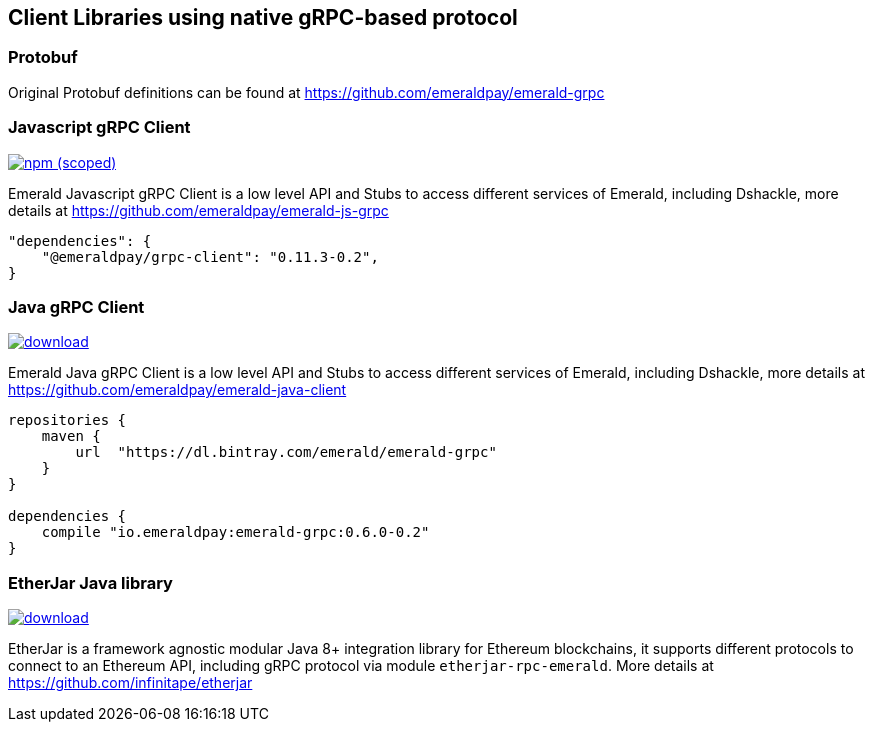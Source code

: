 == Client Libraries using native gRPC-based protocol

=== Protobuf

Original Protobuf definitions can be found at https://github.com/emeraldpay/emerald-grpc

=== Javascript gRPC Client
image:https://img.shields.io/npm/v/@emeraldpay/grpc-client.svg["npm (scoped)", link="https://www.npmjs.com/package/@emeraldpay/grpc-client"]

Emerald Javascript gRPC Client is a low level API and Stubs to access different services of Emerald, including Dshackle, more
details at https://github.com/emeraldpay/emerald-js-grpc

[source,json]
----
"dependencies": {
    "@emeraldpay/grpc-client": "0.11.3-0.2",
}
----

=== Java gRPC Client
image:https://api.bintray.com/packages/emerald/emerald-grpc/emerald-grpc/images/download.svg[link="https://bintray.com/emerald/emerald-grpc/emerald-grpc/"]

Emerald Java gRPC Client is a low level API and Stubs to access different services of Emerald, including Dshackle, more
details at https://github.com/emeraldpay/emerald-java-client

[source,groovy]
----
repositories {
    maven {
        url  "https://dl.bintray.com/emerald/emerald-grpc"
    }
}

dependencies {
    compile "io.emeraldpay:emerald-grpc:0.6.0-0.2"
}
----

=== EtherJar Java library
image:https://api.bintray.com/packages/infinitape/etherjar/etherjar-domain/images/download.svg[link="https://bintray.com/infinitape/etherjar"]

EtherJar is a framework agnostic modular Java 8+ integration library for Ethereum blockchains, it supports different protocols
to connect to an Ethereum API, including gRPC protocol via module `etherjar-rpc-emerald`. More details at https://github.com/infinitape/etherjar
